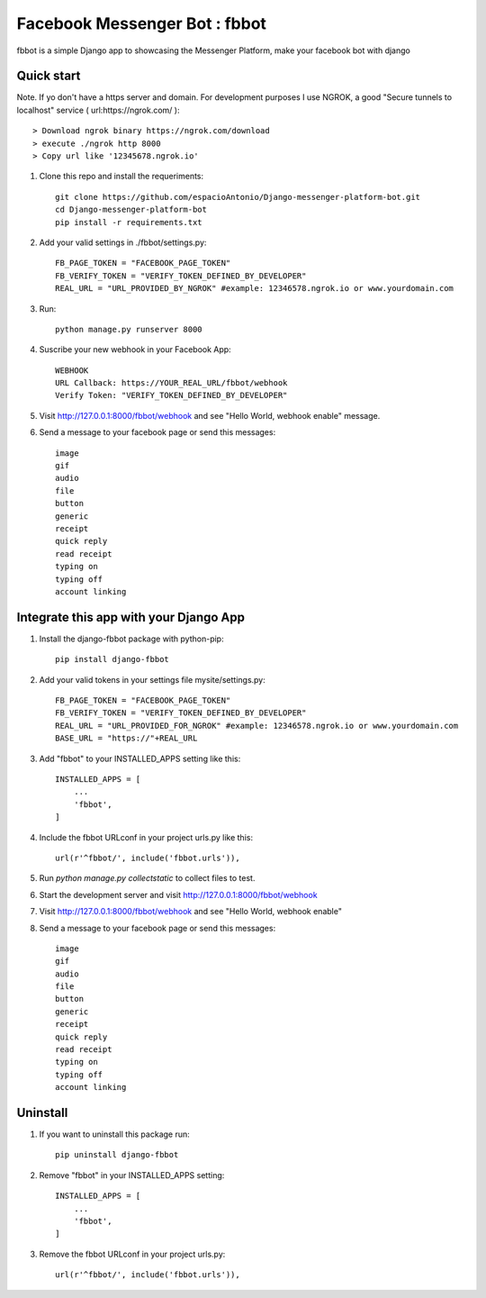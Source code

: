 ===============================
Facebook Messenger Bot : fbbot
===============================

fbbot is a simple Django app to showcasing the Messenger Platform, make your facebook bot with django

Quick start
------------

Note. If yo don't have a https server and domain. For development purposes I use NGROK, a good "Secure tunnels to localhost" service ( url:https://ngrok.com/ )::

   > Download ngrok binary https://ngrok.com/download
   > execute ./ngrok http 8000
   > Copy url like '12345678.ngrok.io'

1. Clone this repo and install the requeriments::

    git clone https://github.com/espacioAntonio/Django-messenger-platform-bot.git
    cd Django-messenger-platform-bot
    pip install -r requirements.txt

2. Add your valid settings in ./fbbot/settings.py::

    FB_PAGE_TOKEN = "FACEBOOK_PAGE_TOKEN"
    FB_VERIFY_TOKEN = "VERIFY_TOKEN_DEFINED_BY_DEVELOPER"
    REAL_URL = "URL_PROVIDED_BY_NGROK" #example: 12346578.ngrok.io or www.yourdomain.com

3. Run::

    python manage.py runserver 8000

4. Suscribe your new webhook in your Facebook App::

    WEBHOOK
    URL Callback: https://YOUR_REAL_URL/fbbot/webhook
    Verify Token: "VERIFY_TOKEN_DEFINED_BY_DEVELOPER"

5. Visit http://127.0.0.1:8000/fbbot/webhook and see "Hello World, webhook enable" message.

6. Send a message to your facebook page or send this messages::

    image
    gif
    audio
    file
    button
    generic
    receipt
    quick reply
    read receipt
    typing on
    typing off
    account linking

Integrate this app with your Django App
----------------------------------------

1. Install the django-fbbot package with python-pip::

    pip install django-fbbot

2. Add your valid tokens in your settings file mysite/settings.py::

    FB_PAGE_TOKEN = "FACEBOOK_PAGE_TOKEN"
    FB_VERIFY_TOKEN = "VERIFY_TOKEN_DEFINED_BY_DEVELOPER"
    REAL_URL = "URL_PROVIDED_FOR_NGROK" #example: 12346578.ngrok.io or www.yourdomain.com
    BASE_URL = "https://"+REAL_URL

3. Add "fbbot" to your INSTALLED_APPS setting like this::

    INSTALLED_APPS = [
        ...
        'fbbot',
    ]

4. Include the fbbot URLconf in your project urls.py like this::

    url(r'^fbbot/', include('fbbot.urls')),

5. Run `python manage.py collectstatic` to collect files to test.

6. Start the development server and visit http://127.0.0.1:8000/fbbot/webhook

7. Visit http://127.0.0.1:8000/fbbot/webhook and see "Hello World, webhook enable"

8. Send a message to your facebook page or send this messages::

    image
    gif
    audio
    file
    button
    generic
    receipt
    quick reply
    read receipt
    typing on
    typing off
    account linking

Uninstall
--------------------------------------------

1. If you want to uninstall this package run::

    pip uninstall django-fbbot

2. Remove "fbbot" in your INSTALLED_APPS setting::

    INSTALLED_APPS = [
        ...
        'fbbot',
    ]

3. Remove the fbbot URLconf in your project urls.py::

    url(r'^fbbot/', include('fbbot.urls')),
